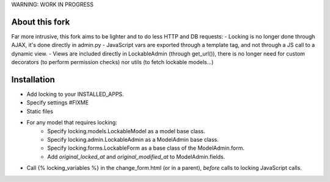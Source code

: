 WARNING: WORK IN PROGRESS

About this fork
===============

Far more intrusive, this fork aims to be lighter and to do less HTTP and DB requests:
- Locking is no longer done through AJAX, it's done directly in admin.py
- JavaScript vars are exported through a template tag, and not through
a JS call to a dynamic view.
- Views are included directly in LockableAdmin (through get_url()), there is
no longer need for custom decorators (to perform permission checks) nor
utils (to fetch lockable models...)

Installation
============

- Add locking to your INSTALLED_APPS.
- Specify settings #FIXME
- Static files
- For any model that requires locking:
    - Specify locking.models.LockableModel as a model base class.
    - Specify locking.admin.LockableAdmin as a ModelAdmin base class.
    - Specify locking.forms.LockableForm as a base class of the ModelAdmin.form.
    - Add `original_locked_at` and `original_modified_at` to ModelAdmin.fields.
- Call {% locking_variables %} in the change_form.html (or in a parent), *before* calls to locking JavaScript calls.